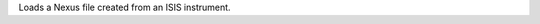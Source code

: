 .. algorithm:: LoadISISNexus2

.. summary:: LoadISISNexus2

.. aliases:: LoadISISNexus2

.. usage:: LoadISISNexus2

.. properties:: LoadISISNexus2

Loads a Nexus file created from an ISIS instrument.

.. categories:: LoadISISNexus2